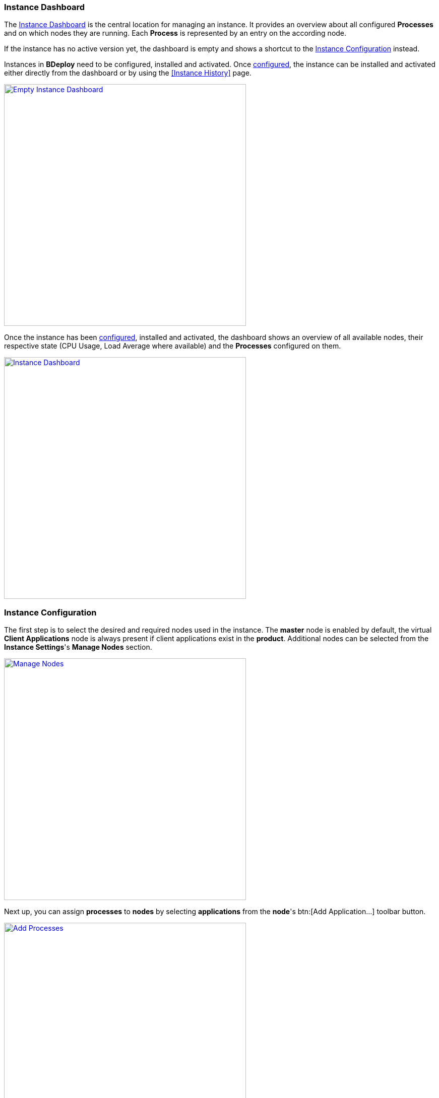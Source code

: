 === Instance Dashboard

The <<Instance Dashboard>> is the central location for managing an instance. It provides an overview about all configured *Processes* and on which nodes they are running. Each *Process* is represented by an entry on the according node.

If the instance has no active version yet, the dashboard is empty and shows a shortcut to the <<Instance Configuration>> instead.

Instances in *BDeploy* need to be configured, installed and activated. Once <<Instance Configuration,configured>>, the instance can be installed and activated either directly from the dashboard or by using the <<Instance History>> page.

image::images/Doc_InstanceEmpty.png[Empty Instance Dashboard,align=center, width=480, link="images/Doc_InstanceEmpty.png"]

Once the instance has been <<Instance Configuration,configured>>, installed and activated, the dashboard shows an overview of all available nodes, their respective state (CPU Usage, Load Average where available) and the *Processes* configured on them.

image::images/Doc_InstanceDashboardActive.png[Instance Dashboard,align=center, width=480, link="images/Doc_InstanceDashboardActive.png"]

=== Instance Configuration

The first step is to select the desired and required nodes used in the instance. The *master* node is enabled by default, the virtual *Client Applications* node is always present if client applications exist in the *product*. Additional nodes can be selected from the *Instance Settings*'s *Manage Nodes* section.

image::images/Doc_InstanceManageNodes.png[Manage Nodes,align=center, width=480, link="images/Doc_InstanceManageNodes.png"]

Next up, you can assign *processes* to *nodes* by selecting *applications* from the *node*'s btn:[Add Application...] toolbar button.

image::images/Doc_InstanceAddProcessPanel.png[Add Processes,align=center, width=480, link="images/Doc_InstanceAddProcessPanel.png"]

The panel will display all *applications* along with their *process templates* if available. You can click the btn:[Add] button to add a new, unconfigured *process* to the *node*. Using the btn:[Add template] button, you can add a new *process* from a *template*, which typically includes a complete configuration of the selected *application*, see <<Application Templates>> for more information.

In any case, the *process* will appear in the selected *node*. You can use drag & drop to re-order *processes* within a *node*. This has currently mostly cosmetic impact, but can be important in a single scenario: when stopping processes, *BDeploy* will stop them in *reverse* order as configured on the *node*. It will stop one process after another, starting from the bottom of the list.

image::images/Doc_InstanceNewProcess.png[New Process,align=center, width=480, link="images/Doc_InstanceNewProcess.png"]

[NOTE]
The virtual *Client Application Node* is not available if the product does not contain any client applications.

When changing configuration of processes, you will note a colored border next to new or modified processes, which indicate the current state the process is in. A newly added process receives a *green* border, a modified process receives a border in the current themes *accent* color, a process which has validation issues receives a border in the current themes *warning* color. Additionally, validation issues are displayed above any *node*.

image::images/Doc_InstanceConfigValidation.png[Configuration Validation,align=center, width=480, link="images/Doc_InstanceConfigValidation.png"]

==== Local Changes

*BDeploy* keeps track of any changes performed on any of the <<Instance Configuration>> pages panels. These changes can be viewed by pressing the btn:[Local Changes] toolbar button.

image::images/Doc_InstanceConfigLocalChanges.png[Local Changes,align=center, width=480, link="images/Doc_InstanceConfigLocalChanges.png"]

You can btn:[Undo] and btn:[Redo] changes. Even dismissable messages (on product update) can be brought back by btn:[Undo] and btn:[Redo]. To view the current changes compared to the state you started from, use the btn:[Compare Local with Base] button.

image::images/Doc_InstanceConfigCompareChanges.png[Local Changes,align=center, width=480, link="images/Doc_InstanceConfigCompareChanges.png"]

==== Process Settings

A *process* is started by executing the *start* command that is defined by the *application*. The parameters that are passed to the *process* are configured on the *Process Setting* panel. Click a *process* to access its settings panel.

image::images/Doc_InstanceConfigProcessSettings.png[Process Settings,align=center, width=480, link="images/Doc_InstanceConfigProcessSettings.png"]

From there, use the btn:[Configure Parameters...] button to access the *parameter configuration*.

The available parameters, their type and whether or not they are mandatory or optional are defined by the *Application*. The dialog groups the available parameters into categories, which can be expanded by clicking them.

image::images/Doc_InstanceConfigParams.png[Parameter Configuration,align=center, width=480, link="images/Doc_InstanceConfigParams.png"]

[NOTE]
The *Application* defines in which order the parameters are passed to the *Process* this order cannot be changed for predefined parameters.

Hovering the mouse over a parameter will show a small popup that contains a thorough description of the selected parameter. This also works in the *command line preview* section, as well as in any *compare* views throughout *BDeploy*.

*Validation issues* are displayed per group in the respective title and next to the affected parameter.

[TIP]
You can use the _Search Bar_ to search for and filter parameters even though they are not shown as table. Groups will be hidden from the page unless a parameter matches - this includes optional (not yet configured) parameters.

===== Copy & Paste

You can copy a *process* configuration by accessing its *process settings* panel. Use the btn:[Copy to Clipboard] button to copy the configuration to the clipboard. You can paste the configuration by accessing the btn:[Add Application...] button of the desired *node*. Use the btn:[Paste] button to paste the configuration from the clipboard.

image::images/Doc_InstanceConfigProcessSettings.png[Process Settings,align=center, width=480, link="images/Doc_InstanceConfigProcessSettings.png"]

[NOTE]
You need to grant *BDeploy* access to the PCs Clipboard for the btn:[Paste] button to appear in the *node*'s *application* panel.

===== Optional Parameters

*Optional parameters* can be selected for each group using the btn:[Select Parameters...] button present on the header of each parameter group.

image::images/Doc_InstanceConfigOptionalParams.png[Optional Parameters,align=center, width=480, link="images/Doc_InstanceConfigOptionalParams.png"]

Add an optional parameter by clicking the btn:[Add] button in front of it. You can also remove an optional parameter by clicking the btn:[Remove] button in front of it.

===== Custom Parameters

*Custom parameters* can be maintained in a dedicated parameter group which is always present. Because all *parameters* must have a determined sequence, *custom parameters* must define a *predecessor* parameter after which they are put on the command line. If no *predecessor* is defined, the parameter will end up *first* on the command line.

Click the btn:[Add] button in the *Custom Parameters* group to add a new *custom parameter*.

image::images/Doc_InstanceConfigAddCustomParam.png[Add Custom Parameter,align=center, width=480, link="images/Doc_InstanceConfigAddCustomParam.png"]

===== Global Parameters

*Global Parameters* are valid for all *Processes* of an *Instance*. They are also configured in the *Process*, but changes are copied to all other processes that also use this parameter. *Global parameters* are matched by their parameter UID, and marked with a globe icon in the *parameter configuration* panel.

===== Conditional Parameters

*Conditional parameters* are parameters which are only configurable if a specific dependent parameter exists or has a certain value. These parameters are hidden until the dependent parameter meets the conditions requirements.

===== Variables

*BDeploy* provides a mechanism for defining that a parameter should hold a dynamically computed value instead of a fixed one. The general syntax for variables is `{{TYPE:VARNAME:SUBVAR}}`. With that mechanism it is possible to define that a certain parameter holds different values for different operating systems or to refer to parameters defined in a different process. See <<_variable_expansion,Variable Expansion>> for more details.

===== Command Line Preview

A preview of the command that is executed to launch this process can be viewed by expanding the *Command Line Preview* section. The preview is especially useful in case of custom parameters to ensure that they are added as expected in the correct order.

image::images/Doc_InstanceConfigPreview.png[Preview Command Line with Custom Parameter,align=center, width=480, link="images/Doc_InstanceConfigPreview.png"]

==== Configuration Files

The *configuration files* of all *Processes* of an *Instance* are maintained together in one place. It can be opened by clicking on the btn:[Configuration Files] button in the *Instance Settings* panel. The initial set of *configuration files* is derived from the default set delivered with the product, see <<_product_info_yaml,`product-info.yaml`>>.

image::images/Doc_InstanceConfigFiles.png[Instance Configuration Files,align=center,width=480,link="images/Doc_InstanceConfigFiles.png"]

The *configuration files* of an *Instance* can be compared with the original *configuration file templates* of the *Product* at any time, an according up to date hint is shown next to each configuration file if applicable. The btn:[Compare with product template] button starts the comparison. Files which are present in the *product* but not in the *instance configuration* are marked, same is true the other way round.

New configuration files can be be created using the btn:[+] button. Prompt for a file name and an optional initial content to upload. When dropping a file onto the drop zone, the filename is updated automatically to match the dropped file.

The btn:[Edit] button on each file can be used to edt the content of the file using an online rich editor.

image::images/Doc_InstanceConfigFilesEdit.png[Edit Instance Configuration Files,align=center,width=480,link="images/Doc_InstanceConfigFilesEdit.png"]

Online editing is only possible for text files. Binary files like ZIP, PDF, etc. can not be edited online. Instead, you can download and later on replace them.

[NOTE]
Changes done in configuration files must be *saved* and they result in a new *instance version* that must be *installed* and *activated* so that the changes have an impact, much the same as *any* other change in the <<Instance Configuration>>.

==== Change Product Version

*Instances* are based on a *product version*. While the *Product* of the *Instance* cannot be changed afterwards, the *Version* can be chosen from the available *product versions* (upgrade to a newer version / downgrade to an older version). 

If there's a newer *product version* available (newer than the one that is configured for the latest *instance version*), a notification is shown in the <<Instance Configuration>> pages toolbar.

image::images/Doc_InstanceProductUpdateAvail.png[Update Notification,align=center, width=480, link="images/Doc_InstanceProductUpdateAvail.png"]

Clicking on the notification opens the *product version* sidebar. The same sidebar can also be opened opened by clicking on the btn:[Update Product Version] button in the *Instance Settings* panel.

image::images/Doc_InstanceProductUpdate.png[Change Current Product Version,align=center,width=480,link="images/Doc_InstanceProductUpdate.png"]

Changing the version can be done by clicking on the btn:[Upgrade] or btn:[Downgrade] button displayed at the right side of the product version. Changing the product version will trigger an automated migration. This migration will also validate changes. It gives *hints* about potentially relevant (but not blocking) changes, and additionally validation issues in case the migration could not be performed fully automatically. You then have the chance to fix issues manually before saving the resulting *instance version*.

image::images/Doc_InstanceProductUpdateHints.png[Product Update Hints,align=center,width=480,link="images/Doc_InstanceProductUpdateHints.png"]

[NOTE]
Changing the *product version* will never change the *Configuration Files* of the *Instance*. In case configuration file templates change from one product version to the other, an update hint will be shown. You can then manully update configuration files as needed, see chapter <<Configuration Files>>.

==== Banner Message

A banner message can be created for an *Instance*, which is displayed very clearly at the top of the overview dialog. You can choose from a series of predefined colors, so that depending on the urgency or content of the message a suitable color can be selected.

image::images/Doc_InstanceBannerConfig.png[Instance Banner Configuration,align=center,width=480,link="images/Doc_InstanceBannerConfig.png"]

Banner messages are maintained on instance level and are not versioned, i.e. they are independent of instance versions. Therefore they outlast configuration changes of an instance and can be configured without saving the <<Instance Configuration>>.

image::images/Doc_InstanceBanner.png[Instance Banner Configuration,align=center,width=480,link="images/Doc_InstanceBanner.png"]

The banner is shown in the <<Create New Instances,Instance Overview>> (as tooltip on the instance), in the <<Instance Dashboard>> and in the <<Instance Configuration>> pages.

==== Import/Export

Instance versions can be exported and downloaded from the <<Instance History>>. This will download this specific instance version's raw data as a _ZIP_. The _ZIP_ can be re-imported using the *Instance Settings* panel to create a new *instance version* which has that exported instances content.

[WARNING]
This mechanism allows access to the most internal data structures of *BDeploy*. Great care has to be taken to not damage any of the data when manipulating the _ZIP_ files content manually.

==== Application Templates

A product may contain *Application Templates*. These are pre-defined configurations for applications, resulting in a more complete process configuration when added to the target node.

We saw earlier how to <<Instance Configuration,add applications using templates>>. Depending on the selected template, you may be prompted to enter the required template variable values.

image::images/Doc_InstanceAddProcessTemplVars.png[Add Process Template,align=center, width=480, link="images/Doc_InstanceAddProcessTemplVars.png"]

The process configuration is created from the application template using the given variable values.

[NOTE]
You will notice that the name of the process now matches the name of the template, not the name of the underlying application.

==== Instance Templates

A product can define and include *Instance Templates*. These templates can be applied on an instance (e.g. after creating a new instance). They can define processes just like *Application Templates*, in fact they typically include existing *Application Templates*.

[NOTE]
The advantage of an *Instance Template* is that it can contain more knowledge of how processes need to be set up to work together, wheras *Application Templates* define configuration for a single application.

image::images/Doc_InstanceTemplates.png[Instance Templates,align=center,width=480,link="images/Doc_InstanceTemplates.png"]

[NOTE]
*Instance Templates* can also be applied to instances which already have configured processes.

Selecting a template (here: _Default Configuration_) will show a list of _groups_ defined in the template. These _groups_ can be assigned to compatible nodes - groups containing server applications to server nodes, and groups containing client applications to the virtual _Client Applications_ node. Selecting _(skip)_ as target node will skip the processes in this group.

image::images/Doc_InstanceTemplatesNodes.png[Instance Templates Node Assignment,align=center,width=480,link="images/Doc_InstanceTemplatesNodes.png"]

When creating configurations on a `SERVER` node, applications will be added matching the nodes OS. If a server application is included in a group which is not available for the target OS, you will receive an according message.

When creating configurations for a `CLIENT` group, applications are added to the _Client Applications_ virtual node, one for each OS supported by the application.

Next you will be presented with the template variables which need to be provided.

image::images/Doc_InstanceTemplatesVars.png[Instance Templates Variable Assignment,align=center,width=480,link="images/Doc_InstanceTemplatesVars.png"]

Clicking btn:[Confirm] will create the processes defined in the template. The configuration will *not* be saved automatically, to allow further tuning of the configuration before doing so. Applying *templates* can be undone by clicking btn:[Undo] like any other change.

image::images/Doc_InstanceTemplatesDone.png[Applied Instance Templates,align=center,width=480,link="images/Doc_InstanceTemplatesDone.png"]

==== Network Ports

The *Manage Network Ports* panel can be reached from the *Instance Settings* panel. This panel provides a concise overview of all ports (`CLIENT_PORT`, `SERVER_PORT` and `URL` parameters) used in the *Instance*.

The btn:[Shift Ports] action allows to bulk edit selected port parameters and shift them upwards or downwards by a given offset.

The btn:[Export CSV] action allows to export a CSV list of all ports configured in the system. This can be used to pass on information to external partners, for instance for further firewall configuration, etc.